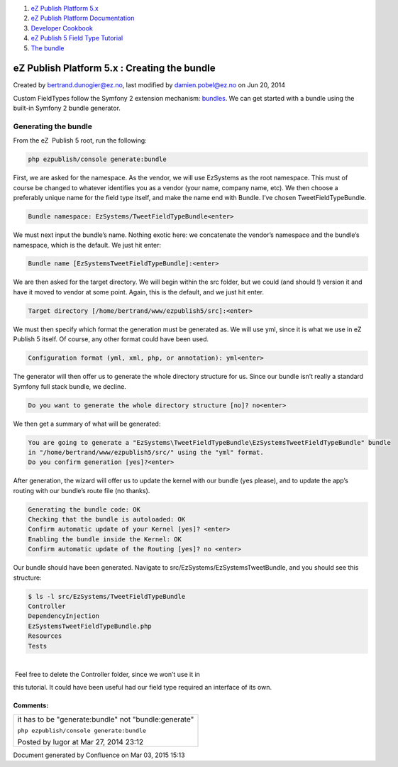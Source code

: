 #. `eZ Publish Platform 5.x <index.html>`__
#. `eZ Publish Platform
   Documentation <eZ-Publish-Platform-Documentation_1114149.html>`__
#. `Developer Cookbook <Developer-Cookbook_11403951.html>`__
#. `eZ Publish 5 Field Type
   Tutorial <eZ-Publish-5-Field-Type-Tutorial_19890704.html>`__
#. `The bundle <The-bundle_19890857.html>`__

eZ Publish Platform 5.x : Creating the bundle
=============================================

Created by bertrand.dunogier@ez.no, last modified by damien.pobel@ez.no
on Jun 20, 2014

Custom FieldTypes follow the Symfony 2 extension mechanism:
`bundles <http://symfony.com/doc/current/cookbook/bundles/index.html>`__.
We can get started with a bundle using the built-in Symfony 2 bundle
generator.

Generating the bundle
~~~~~~~~~~~~~~~~~~~~~

From the eZ  Publish 5 root, run the following:

.. code:: theme:

    php ezpublish/console generate:bundle

First, we are asked for the namespace. As the vendor, we will use
EzSystems as the root namespace. This must of course be changed to
whatever identifies you as a vendor (your name, company name, etc). We
then choose a preferably unique name for the field type itself, and make
the name end with Bundle. I’ve chosen TweetFieldTypeBundle.

 

.. code:: theme:

    Bundle namespace: EzSystems/TweetFieldTypeBundle<enter>

We must next input the bundle’s name. Nothing exotic here: we
concatenate the vendor’s namespace and the bundle’s namespace, which is
the default. We just hit enter:

.. code:: theme:

    Bundle name [EzSystemsTweetFieldTypeBundle]:<enter>

We are then asked for the target directory. We will begin within the src
folder, but we could (and should !) version it and have it moved to
vendor at some point. Again, this is the default, and we just hit enter.

.. code:: theme:

    Target directory [/home/bertrand/www/ezpublish5/src]:<enter>

We must then specify which format the generation must be generated as.
We will use yml, since it is what we use in eZ Publish 5 itself. Of
course, any other format could have been used.

.. code:: theme:

    Configuration format (yml, xml, php, or annotation): yml<enter>

The generator will then offer us to generate the whole directory
structure for us. Since our bundle isn’t really a standard Symfony full
stack bundle, we decline.

.. code:: theme:

    Do you want to generate the whole directory structure [no]? no<enter>

We then get a summary of what will be generated:

 

.. code:: theme:

    You are going to generate a "EzSystems\TweetFieldTypeBundle\EzSystemsTweetFieldTypeBundle" bundle
    in "/home/bertrand/www/ezpublish5/src/" using the "yml" format.
    Do you confirm generation [yes]?<enter>

After generation, the wizard will offer us to update the kernel with our
bundle (yes please), and to update the app’s routing with our bundle’s
route file (no thanks).

.. code:: theme:

    Generating the bundle code: OK
    Checking that the bundle is autoloaded: OK
    Confirm automatic update of your Kernel [yes]? <enter>
    Enabling the bundle inside the Kernel: OK
    Confirm automatic update of the Routing [yes]? no <enter>

Our bundle should have been generated. Navigate to
src/EzSystems/EzSystemsTweetBundle, and you should see this structure:

.. code:: theme:

    $ ls -l src/EzSystems/TweetFieldTypeBundle
    Controller
    DependencyInjection
    EzSystemsTweetFieldTypeBundle.php
    Resources
    Tests

| 
|  Feel free to delete the Controller folder, since we won’t use it in
this tutorial. It could have been useful had our field type required an
interface of its own.

Comments:
---------

+--------------------------------------------------------------------------+
| it has to be "generate:bundle" not "bundle:generate"                     |
|                                                                          |
| ``php ezpublish``\ ``/console generate:bundle``                          |
|                                                                          |
| |image1| Posted by lugor at Mar 27, 2014 23:12                           |
+--------------------------------------------------------------------------+

Document generated by Confluence on Mar 03, 2015 15:13

.. |image0| image:: images/icons/contenttypes/comment_16.png
.. |image1| image:: images/icons/contenttypes/comment_16.png
